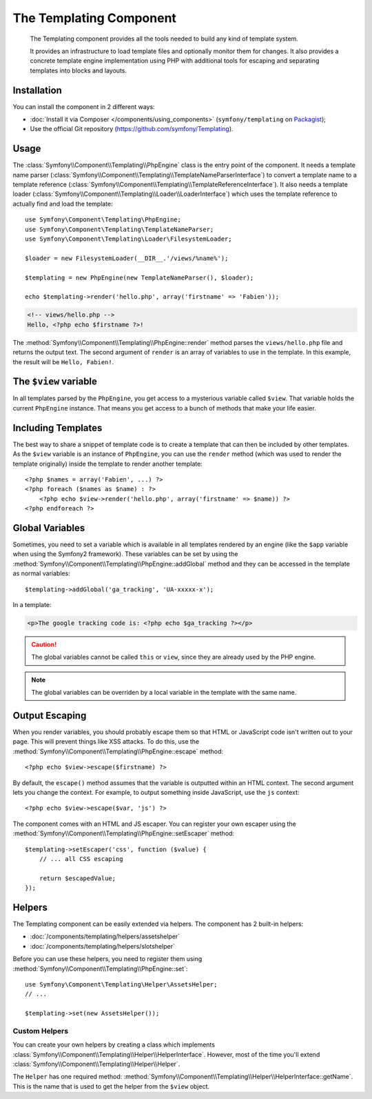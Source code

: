 .. index::
   single: Templating
   single: Components; Templating

The Templating Component
========================

    The Templating component provides all the tools needed to build any kind
    of template system.

    It provides an infrastructure to load template files and optionally
    monitor them for changes. It also provides a concrete template engine
    implementation using PHP with additional tools for escaping and separating
    templates into blocks and layouts.

Installation
------------

You can install the component in 2 different ways:

* :doc:`Install it via Composer </components/using_components>` (``symfony/templating`` on `Packagist`_);
* Use the official Git repository (https://github.com/symfony/Templating).

Usage
-----

The :class:`Symfony\\Component\\Templating\\PhpEngine` class is the entry point
of the component. It needs a
template name parser (:class:`Symfony\\Component\\Templating\\TemplateNameParserInterface`)
to convert a template name to a
template reference (:class:`Symfony\\Component\\Templating\\TemplateReferenceInterface`).
It also needs a template loader (:class:`Symfony\\Component\\Templating\\Loader\\LoaderInterface`)
which uses the template reference to actually find and load the template::

    use Symfony\Component\Templating\PhpEngine;
    use Symfony\Component\Templating\TemplateNameParser;
    use Symfony\Component\Templating\Loader\FilesystemLoader;

    $loader = new FilesystemLoader(__DIR__.'/views/%name%');

    $templating = new PhpEngine(new TemplateNameParser(), $loader);

    echo $templating->render('hello.php', array('firstname' => 'Fabien'));

.. code-block:: html+php

    <!-- views/hello.php -->
    Hello, <?php echo $firstname ?>!

The :method:`Symfony\\Component\\Templating\\PhpEngine::render` method parses
the ``views/hello.php`` file and returns the output text. The second argument
of ``render`` is an array of variables to use in the template. In this
example, the result will be ``Hello, Fabien!``.

The ``$view`` variable
----------------------

In all templates parsed by the ``PhpEngine``, you get access to a mysterious
variable called ``$view``. That variable holds the current ``PhpEngine``
instance. That means you get access to a bunch of methods that make your life
easier.

Including Templates
-------------------

The best way to share a snippet of template code is to create a template that
can then be included by other templates. As the ``$view`` variable is an
instance of ``PhpEngine``, you can use the ``render`` method (which was used
to render the template originally) inside the template to render another template::

    <?php $names = array('Fabien', ...) ?>
    <?php foreach ($names as $name) : ?>
        <?php echo $view->render('hello.php', array('firstname' => $name)) ?>
    <?php endforeach ?>

Global Variables
----------------

Sometimes, you need to set a variable which is available in all templates
rendered by an engine (like the ``$app`` variable when using the Symfony2
framework). These variables can be set by using the
:method:`Symfony\\Component\\Templating\\PhpEngine::addGlobal` method and they
can be accessed in the template as normal variables::

    $templating->addGlobal('ga_tracking', 'UA-xxxxx-x');

In a template:

.. code-block:: html+php

    <p>The google tracking code is: <?php echo $ga_tracking ?></p>

.. caution::

    The global variables cannot be called ``this`` or ``view``, since they are
    already used by the PHP engine.

.. note::

    The global variables can be overriden by a local variable in the template
    with the same name.

Output Escaping
---------------

When you render variables, you should probably escape them so that HTML or
JavaScript code isn't written out to your page. This will prevent things like
XSS attacks. To do this, use the
:method:`Symfony\\Component\\Templating\\PhpEngine::escape` method::

    <?php echo $view->escape($firstname) ?>

By default, the ``escape()`` method assumes that the variable is outputted
within an HTML context. The second argument lets you change the context. For
example, to output something inside JavaScript, use the ``js`` context::

    <?php echo $view->escape($var, 'js') ?>

The component comes with an HTML and JS escaper. You can register your own
escaper using the
:method:`Symfony\\Component\\Templating\\PhpEngine::setEscaper` method::

    $templating->setEscaper('css', function ($value) {
        // ... all CSS escaping

        return $escapedValue;
    });

Helpers
-------

The Templating component can be easily extended via helpers. The component has
2 built-in helpers:

* :doc:`/components/templating/helpers/assetshelper`
* :doc:`/components/templating/helpers/slotshelper`

Before you can use these helpers, you need to register them using
:method:`Symfony\\Component\\Templating\\PhpEngine::set`::

    use Symfony\Component\Templating\Helper\AssetsHelper;
    // ...

    $templating->set(new AssetsHelper());

Custom Helpers
~~~~~~~~~~~~~~

You can create your own helpers by creating a class which implements
:class:`Symfony\\Component\\Templating\\Helper\\HelperInterface`. However,
most of the time you'll extend
:class:`Symfony\\Component\\Templating\\Helper\\Helper`.

The ``Helper`` has one required method:
:method:`Symfony\\Component\\Templating\\Helper\\HelperInterface::getName`.
This is the name that is used to get the helper from the ``$view`` object.

.. _Packagist: https://packagist.org/packages/symfony/templating
